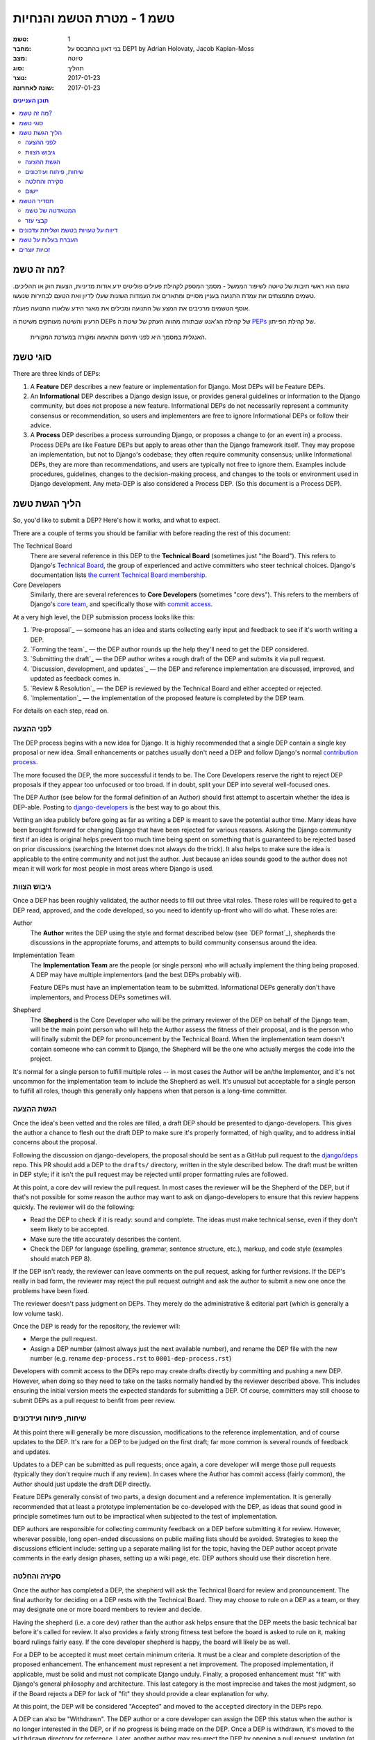 =========================
טשמ 1 - מטרת הטשמ והנחיות
=========================

:טשמ: 1
:מחבר: בני דאון בהתבסס על DEP1 by Adrian Holovaty, Jacob Kaplan-Moss
:מצב: טיוטה
:סוג: תהליך 
:נוצר: 2017-01-23
:שונה לאחרונה: 2017-01-23

.. contents:: תוכן העניינים
   :depth: 3
   :local:

מה זה טשמ?
==========

טשמ הוא ראשי תיבות של טיוטה לשיפור הממשל - מסמך המספק לקהילת פעילים פוליטים
ידע אודות מדיניות, הצעות חוק או תהליכים. טשמים מתמצתים את עמדת התנועה בעניין מסויים
ומתארים את העמדות השונות שעלו לדיון ואת הטעם לבחירות שנעשו.

אוסף הטשמים מרכיבים את המצע של התנועה ומכילים את מאגר הידע שלאורו התנועה פועלת. 

הרעיון והשיטה מעותקים משיטת ה DEPs של קהילת הג'אנגו שבתורה מהווה העתק של שיטת ה
`PEPs <https://www.python.org/dev/peps/>`_ של קהילת הפייתון.

    האנגלית במסמך היא לפני תירגום והתאמה ומקורה במערכת המקורית.


סוגי טשמ
========

There are three kinds of DEPs:

1. A **Feature** DEP describes a new feature or implementation
   for Django. Most DEPs will be Feature DEPs.

2. An **Informational** DEP describes a Django design issue, or
   provides general guidelines or information to the Django community,
   but does not propose a new feature. Informational DEPs do not
   necessarily represent a community consensus or
   recommendation, so users and implementers are free to ignore
   Informational DEPs or follow their advice.

3. A **Process** DEP describes a process surrounding Django, or
   proposes a change to (or an event in) a process.  Process DEPs are
   like Feature DEPs but apply to areas other than the Django
   framework itself.  They may propose an implementation, but not to
   Django's codebase; they often require community consensus; unlike
   Informational DEPs, they are more than recommendations, and users
   are typically not free to ignore them.  Examples include
   procedures, guidelines, changes to the decision-making process, and
   changes to the tools or environment used in Django development.
   Any meta-DEP is also considered a Process DEP. (So this document
   is a Process DEP).

הליך הגשת טשמ
=============

So, you'd like to submit a DEP? Here's how it works, and what to expect.

There are a couple of terms you should be familiar with before reading the
rest of this document:

The Technical Board
    There are several reference in this DEP to the **Technical Board**
    (sometimes just "the Board"). This refers to Django's `Technical Board
    <https://docs.djangoproject.com/en/dev/internals/organization/#technical-
    board>`_, the group of experienced and active committers who steer technical
    choices. Django's documentation lists `the current Technical Board
    membership <https://docs.djangoproject.com/en/dev/internals/roles
    /#technical-board>`_.

Core Developers
    Similarly, there are several references to **Core Developers** (sometimes
    "core devs"). This refers to the members of Django's `core team
    <https://docs.djangoproject.com/en/dev/internals/organization/#core-team>`_,
    and specifically those with `commit access
    <https://docs.djangoproject.com/en/dev/internals/roles/#committers>`_.

At a very high level, the DEP submission process looks like this:

1. `Pre-proposal`_ — someone has an idea and starts collecting early input and
   feedback to see if it's worth writing a DEP.

2. `Forming the team`_ — the DEP author rounds up the help they'll need to get
   the DEP considered.

3. `Submitting the draft`_ — the DEP author writes a rough draft of the DEP and
   submits it via pull request.

4. `Discussion, development, and updates`_ — the DEP and reference
   implementation are discussed, improved, and updated as feedback comes in.

5. `Review & Resolution`_ — the DEP is reviewed by the Technical Board and
   either accepted or rejected.

6. `Implementation`_ — the implementation of the proposed feature is completed
   by the DEP team.

For details on each step, read on.

לפני ההצעה
----------

The DEP process begins with a new idea for Django.  It is highly recommended
that a single DEP contain a single key proposal or new idea. Small enhancements
or patches usually don't need a DEP and follow Django's normal `contribution
process <https://docs.djangoproject.com/en/dev/internals/contributing/>`_.

The more focused the DEP, the more successful it tends to be.  The Core
Developers reserve the right to reject DEP proposals if they appear too
unfocused or too broad.  If in doubt, split your DEP into several well-focused
ones.

The DEP Author (see below for the formal definition of an Author)
should first attempt to ascertain whether the idea is DEP-able.  Posting to
`django-developers <https://docs.djangoproject.com/en/dev/internals/mailing-
lists /#django-developers-mailing-list>`_ is the best way to go about this.

Vetting an idea publicly before going as far as writing a DEP is meant to save
the potential author time. Many ideas have been brought forward for changing
Django that have been rejected for various reasons. Asking the Django community
first if an idea is original helps prevent too much time being spent on
something that is guaranteed to be rejected based on prior discussions
(searching the Internet does not always do the trick). It also helps to make
sure the idea is applicable to the entire community and not just the author.
Just because an idea sounds good to the author does not mean it will work for
most people in most areas where Django is used.

גיבוש הצוות
-----------

Once a DEP has been roughly validated, the author needs to fill out three vital
roles. These roles will be required to get a DEP read, approved, and the code
developed, so you need to identify up-front who will do what. These roles are:

Author
    The **Author** writes the DEP using the style and format described below
    (see `DEP format`_), shepherds the discussions in the appropriate forums,
    and attempts to build community consensus around the idea.

Implementation Team
    The **Implementation Team** are the people (or single person) who will
    actually implement the thing being proposed. A DEP may have multiple
    implementors (and the best DEPs probably will).

    Feature DEPs must have an implementation team to be submitted. Informational
    DEPs generally don't have implementors, and Process DEPs sometimes will.

Shepherd
    The **Shepherd** is the Core Developer who will be the primary reviewer
    of the DEP on behalf of the Django team, will be the main point person
    who will help the Author assess the fitness of their proposal, and
    is the person who will finally submit the DEP for pronouncement by the
    Technical Board. When the implementation team doesn't contain someone
    who can commit to Django, the Shepherd will be the one who actually merges
    the code into the project. 

It's normal for a single person to fulfill multiple roles -- in most cases the
Author will be an/the Implementor, and it's not uncommon for the implementation
team to include the Shepherd as well. It's unusual but acceptable for a single
person to fulfill all roles, though this generally only happens when that person
is a long-time committer.

הגשת ההצעה
----------

Once the idea's been vetted and the roles are filled, a draft DEP should be
presented to django-developers. This gives the author a chance to flesh out the
draft DEP to make sure it's properly formatted, of high quality, and to address
initial concerns about the proposal.

Following the discussion on django-developers, the proposal should be sent as a
GitHub pull request to the `django/deps <https://github.com/django/deps>`_ repo.
This PR should add a DEP to the ``drafts/`` directory, written in the style
described below. The draft must be written in DEP style; if it isn't the pull
request may be rejected until proper formatting rules are followed.

At this point, a core dev will review the pull request. In most cases the
reviewer will be the Shepherd of the DEP, but if that's not possible for some
reason the author may want to ask on django-developers to ensure that this
review happens quickly. The reviewer will do the following:

* Read the DEP to check if it is ready: sound and complete.  The ideas
  must make technical sense, even if they don't seem likely to be
  accepted.

* Make sure the title accurately describes the content.

* Check the DEP for language (spelling, grammar, sentence structure,
  etc.), markup, and code style (examples should match PEP 8).

If the DEP isn't ready, the reviewer can leave comments on the pull request,
asking for further revisions. If the DEP's really in bad form, the reviewer
may reject the pull request outright and ask the author to submit a new one
once the problems have been fixed.

The reviewer doesn't pass judgment on DEPs.  They merely do the administrative &
editorial part (which is generally a low volume task).

Once the DEP is ready for the repository, the reviewer will:

* Merge the pull request.

* Assign a DEP number (almost always just the next available number), and rename
  the DEP file with the new number (e.g. rename ``dep-process.rst`` to 
  ``0001-dep-process.rst``)

Developers with commit access to the DEPs repo may create drafts directly by
committing and pushing a new DEP. However, when doing so they need to take on
the tasks normally handled by the reviewer described above. This includes
ensuring the initial version meets the expected standards for submitting a DEP.
Of course, committers may still choose to submit DEPs as a pull request to
benfit from peer review.

שיחות, פיתוח ועידכונים
----------------------

At this point there will generally be more discussion, modifications to the
reference implementation, and of course updates to the DEP. It's rare for
a DEP to be judged on the first draft; far more common is several rounds
of feedback and updates.

Updates to a DEP can be submitted as pull requests; once again,
a core developer will merge those pull requests (typically they don't
require much if any review). In cases where the Author has commit access
(fairly common), the Author should just update the draft DEP directly.

Feature DEPs generally consist of two parts, a design document and a
reference implementation.  It is generally recommended that at least a
prototype implementation be co-developed with the DEP, as ideas that sound
good in principle sometimes turn out to be impractical when subjected to the
test of implementation.

DEP authors are responsible for collecting community feedback on a DEP
before submitting it for review. However, wherever possible, long
open-ended discussions on public mailing lists should be avoided.
Strategies to keep the discussions efficient include: setting up a
separate mailing list for the topic, having the DEP author accept
private comments in the early design phases, setting up a wiki page, etc.
DEP authors should use their discretion here.

סקירה והחלטה
------------

Once the author has completed a DEP, the shepherd will ask the Technical Board
for review and pronouncement. The final authority for deciding on a DEP rests
with the Technical Board. They may choose to rule on a DEP as a team, or they
may designate one or more board members to review and decide.

Having the shepherd (i.e. a core dev) rather than the author ask helps ensure
that the DEP meets the basic technical bar before it's called for review. It
also provides a fairly strong fitness test before the board is asked to rule on
it, making board rulings fairly easy. If the core developer shepherd is happy,
the board will likely be as well.

For a DEP to be accepted it must meet certain minimum criteria.  It must be a
clear and complete description of the proposed enhancement. The enhancement must
represent a net improvement. The proposed implementation, if applicable, must be
solid and must not complicate Django unduly. Finally, a proposed enhancement
must "fit" with Django's general philosophy and architecture. This last category
is the most imprecise and takes the most judgment, so if the Board rejects a
DEP for lack of "fit" they should provide a clear explanation for why.

At this point, the DEP will be considered "Accepted" and moved to the
``accepted`` directory in the DEPs repo.

A DEP can also be "Withdrawn".  The DEP author or a core developer can assign
the DEP this status when the author is no longer interested in the DEP, or if no
progress is being made on the DEP.  Once a DEP is withdrawn, it's moved
to the ``withdrawn`` directory for reference. Later, another author may
resurrect the DEP by opening a pull request, updating (at least) the author,
and moving it back to ``draft``.

Finally, a DEP can also be "Rejected".  Perhaps after all is said and done it
was not a good idea.  It is still important to have a record of this
fact. Rejected DEPs will be moved to the ``rejected`` directory, and
generally should be updated with a rationale for rejection.

DEPs can also be superseded by a different DEP, rendering the original
obsolete.  This is intended for Informational DEPs, where version 2 of
an API can replace version 1.

יישום
-----

Finally, once a DEP has been accepted, the implementation must be completed. In
many cases some (or all) implementation will actually happen during the DEP
process: Feature DEPs will often have fairly complete implementations before
being reviewed by the board. When the implementation is complete and
incorporated into the main source code repository, the status will be changed to
"Final" and the DEP moved to the ``final`` directory.

תסדיר הטשמ
==========

To save everyone time reading DEPs, they need to follow a common format
and outline; this section describes that format. In most cases, it's probably
easiest to start with copying the provided `DEP template <../template.rst>`_,
and filling it in as you go. 

DEPs must be written in `reStructuredText <http://docutils.sourceforge.net/rst.html>`_ 
(the same format as Django's documentation). 

Each DEP should have the following parts:

#. A short descriptive title (e.g. "ORM expressions"), which is also reflected
   in the DEP's filename (e.g. ``0181-orm-expressions.rst``).

#. A preamble -- a rST `field list <http://docutils.sourceforge.net/docs/ref/rst/restructuredtext.html#field-lists>`_ 
   containing metadata about the DEP, including the DEP number, the names of the
   various members of the `DEP team <#forming- the-team>`_, and so forth. See
   `DEP Metadata`_ below for specific details.

#. Abstract -- a short (~200 word) description of the technical issue
   being addressed.

#. Specification -- The technical specification should describe the syntax and
   semantics of any new feature.  The specification should be detailed enough to
   allow implementation -- that is, developers other than the author should
   (given the right experience) be able to independently implement the feature,
   given only the DEP.

#. Motivation -- The motivation is critical for DEPs that want to add
   substantial new features or materially refactor existing ones.  It should
   clearly explain why the existing solutions are inadequate to address the
   problem that the DEP solves.  DEP submissions without sufficient motivation
   may be rejected outright.

#. Rationale -- The rationale fleshes out the specification by describing what
   motivated the design and why particular design decisions were made.  It
   should describe alternate designs that were considered and related work.

   The rationale should provide evidence of consensus within the community and
   discuss important objections or concerns raised during discussion.

#. Backwards Compatibility -- All DEPs that introduce backwards
   incompatibilities must include a section describing these incompatibilities
   and their severity.  The DEP must explain how the author proposes to deal
   with these incompatibilities.  DEP submissions without a sufficient backwards
   compatibility treatise may be rejected outright.

#. Reference Implementation -- The reference implementation must be completed
   before any DEP is given status "Final", but it need not be completed before
   the DEP is accepted.  While there is merit to the approach of reaching
   consensus on the specification and rationale before writing code, the
   principle of "rough consensus and running code" is still useful when it comes
   to resolving many discussions of API details.

   The final implementation must include tests and documentation, per Django's
   `contribution guidelines <https://docs.djangoproject.com/en/dev/internals/contributing/>`_.

#. Copyright/public domain -- Each DEP must be explicitly licensed
   as `CC0 <https://creativecommons.org/publicdomain/zero/1.0/>`_.

המטאדטה של טשמ
--------------

Each DEP must begin with some metadata given as an rST 
`field list <http://docutils.sourceforge.net/docs/ref/rst/restructuredtext.html#field-lists>`_. 
The headers must contain the following fields:

``DEP``
    The DEP number. In an initial pull request, this can be left out or given
    as ``XXXX``; the reviewer who merges the pull request will assign the DEP
    number.
``Type``
    ``Feature``, ``Informational``, or ``Process``
``Status``
    ``Draft``, ``Accepted``, ``Rejected``, ``Withdrawn``, ``Final``, or ``Superseded``
``Created``
    Original creation date of the DEP (in ``yyyy-mm-dd`` format)
``Last-Modified``
    Date the DEP was last modified (in ``yyyy-mm-dd`` format)
``Author``
    The DEP's author(s).
``Implementation-Team``
    The person/people who have committed to implementing this DEP
``Shepherd``
    The core developer "on point" for the DEP
``Requires``
    If this DEP depends on another DEP being implemented first,
    this should be a link to the required DEP.
``Django-Version`` (optional)
    For Feature DEPs, the version of Django (e.g. ``1.8``) that this
    feature will be released in.
``Replaces`` and ``Superseded-By`` (optional)
    These fields indicate that a DEP has been rendered obsolete. The newer DEP
    must have a ``Replaces`` header containing the number of the DEP that it
    rendered obsolete; the older DEP has a ``Superseded-By`` header pointing to
    the newer DEP.
``Resolution`` (optional)
    For DEPs that have been decided upon, this can be a link to the final
    rationale for acceptance/rejection. It's also reasonable to simply update
    the DEP with a "Resolution" section, in which case this header can be left
    out.

קבצי עזר
--------

DEPs may include auxiliary files such as diagrams.  Such files must be named
``XXXX-descriptive-title.ext``, where "XXXX" is the DEP number, 
"descriptive-title" is a short slug indicating what the file contains, and 
"ext" is replaced by the actual file extension (e.g. "png").

דיווח על טעויות בטשמ ושליחת עדכונים
===================================

How you report a bug, or submit a DEP update depends on several factors, such as
the maturity of the DEP, the preferences of the DEP author, and the nature of
your comments.  For the early draft stages of the DEP, it's probably best to
send your comments and changes directly to the DEP author.  For more mature, or
finished DEPs you can submit corrections as GitHub issues or pull requests
against the DEP repository.

When in doubt about where to send your changes, please check first with the DEP
author and/or a core developer.

DEP authors with git push privileges for the DEP repository can update the DEPs
themselves.

העברת בעלות על טשמ
==================

It occasionally becomes necessary to transfer ownership of DEPs to a new author.
In general, it is preferable to retain the original author as a co-author of the
transferred DEP, but that's really up to the original author.  A good reason to
transfer ownership is because the original author no longer has the time or
interest in updating it or following through with the DEP process, or has fallen
off the face of the 'net (i.e. is unreachable or not responding to email).  A
bad reason to transfer ownership is because the new author doesn't agree with
the direction of the DEP. One aim of the DEP process is to try to build
consensus around a DEP, but if that's not possible, an author can always submit
a competing DEP.

If you are interested in assuming ownership of a DEP, first try to contact the
original author and ask for permission. If they approve, ask them to open a pull
request transfering the DEP to you. If the original author doesn't respond to
email within a few weeks, contact django-developers.

זכויות יוצרים
=============

מסמך זה שוחרר לרשות הציבור בהתאם לרשיון - Creative Commons
CC0 1.0 Universal license (https://creativecommons.org/publicdomain/zero/1.0/deed).
